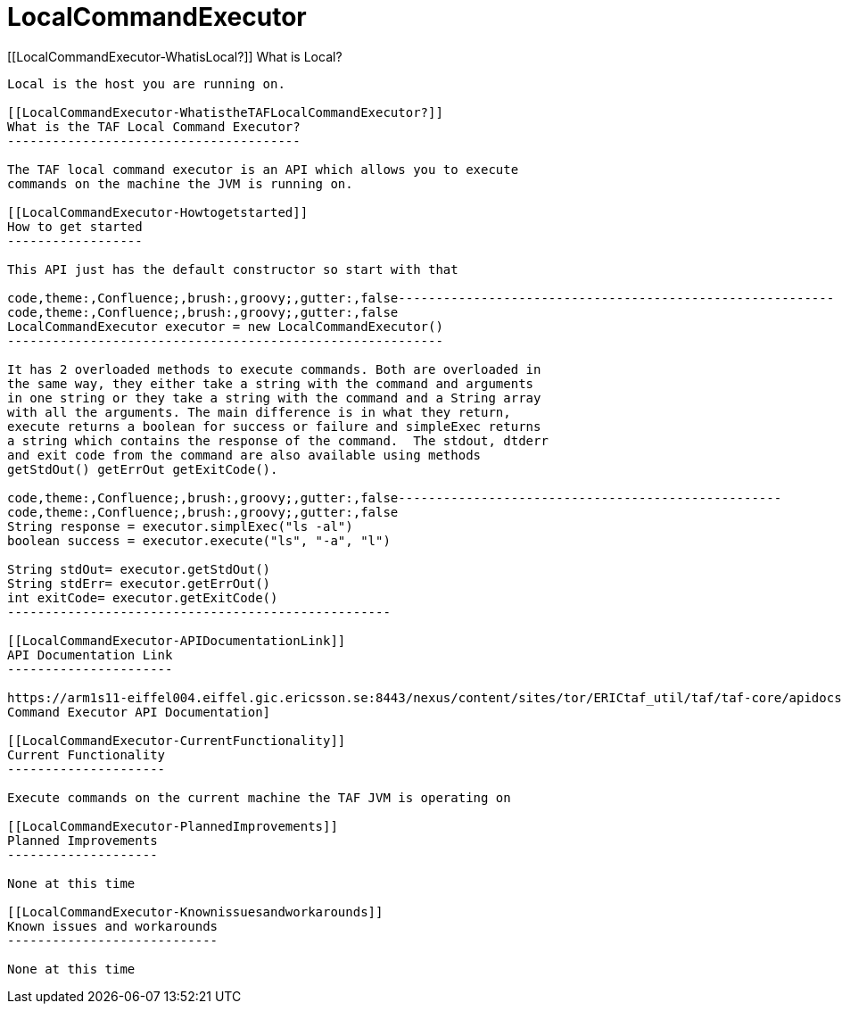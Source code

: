 LocalCommandExecutor
====================

[[LocalCommandExecutor-WhatisLocal?]]
What is Local?
--------------

Local is the host you are running on.

[[LocalCommandExecutor-WhatistheTAFLocalCommandExecutor?]]
What is the TAF Local Command Executor?
---------------------------------------

The TAF local command executor is an API which allows you to execute
commands on the machine the JVM is running on.

[[LocalCommandExecutor-Howtogetstarted]]
How to get started
------------------

This API just has the default constructor so start with that

code,theme:,Confluence;,brush:,groovy;,gutter:,false----------------------------------------------------------
code,theme:,Confluence;,brush:,groovy;,gutter:,false
LocalCommandExecutor executor = new LocalCommandExecutor()
----------------------------------------------------------

It has 2 overloaded methods to execute commands. Both are overloaded in
the same way, they either take a string with the command and arguments
in one string or they take a string with the command and a String array
with all the arguments. The main difference is in what they return,
execute returns a boolean for success or failure and simpleExec returns
a string which contains the response of the command.  The stdout, dtderr
and exit code from the command are also available using methods
getStdOut() getErrOut getExitCode().

code,theme:,Confluence;,brush:,groovy;,gutter:,false---------------------------------------------------
code,theme:,Confluence;,brush:,groovy;,gutter:,false
String response = executor.simplExec("ls -al")
boolean success = executor.execute("ls", "-a", "l")

String stdOut= executor.getStdOut()
String stdErr= executor.getErrOut()
int exitCode= executor.getExitCode()
---------------------------------------------------

[[LocalCommandExecutor-APIDocumentationLink]]
API Documentation Link
----------------------

https://arm1s11-eiffel004.eiffel.gic.ericsson.se:8443/nexus/content/sites/tor/ERICtaf_util/taf/taf-core/apidocs/index.html[Local
Command Executor API Documentation]

[[LocalCommandExecutor-CurrentFunctionality]]
Current Functionality
---------------------

Execute commands on the current machine the TAF JVM is operating on

[[LocalCommandExecutor-PlannedImprovements]]
Planned Improvements
--------------------

None at this time

[[LocalCommandExecutor-Knownissuesandworkarounds]]
Known issues and workarounds
----------------------------

None at this time
